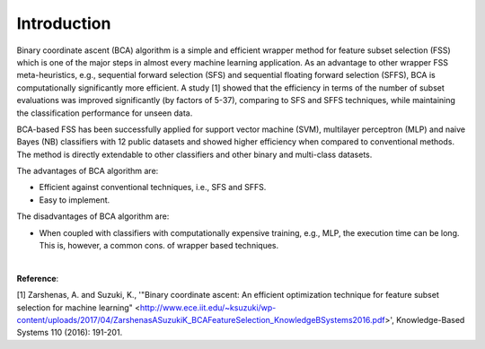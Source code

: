 Introduction
============================================

Binary coordinate ascent (BCA) algorithm is a simple and efficient wrapper method for feature subset selection (FSS) which is one of the major steps in almost every machine learning application. As an advantage to other wrapper FSS meta-heuristics, e.g., sequential forward selection (SFS) and sequential floating forward selection (SFFS), BCA is computationally significantly more efficient. A study [1] showed that the efficiency in terms of the number of subset evaluations was improved significantly (by factors of 5-37), comparing to SFS and SFFS techniques, while maintaining the classification performance for unseen data.

BCA-based FSS has been successfully applied for support vector machine (SVM), multilayer perceptron (MLP) and naive Bayes (NB) classifiers with 12 public datasets and showed higher efficiency when compared to conventional methods. The method is directly extendable to other classifiers and other binary and multi-class datasets.

The advantages of BCA algorithm are:

- Efficient against conventional techniques, i.e., SFS and SFFS.
- Easy to implement.


The disadvantages of BCA algorithm are:

- When coupled with classifiers with computationally expensive training, e.g., MLP, the execution time can be long. This is, however, a common cons. of wrapper based techniques.

|

**Reference**:

[1] Zarshenas, A. and Suzuki, K., '"Binary coordinate ascent: An efficient optimization technique for feature subset selection for machine learning" <http://www.ece.iit.edu/~ksuzuki/wp-content/uploads/2017/04/ZarshenasASuzukiK_BCAFeatureSelection_KnowledgeBSystems2016.pdf>', Knowledge-Based Systems 110 (2016): 191-201.
